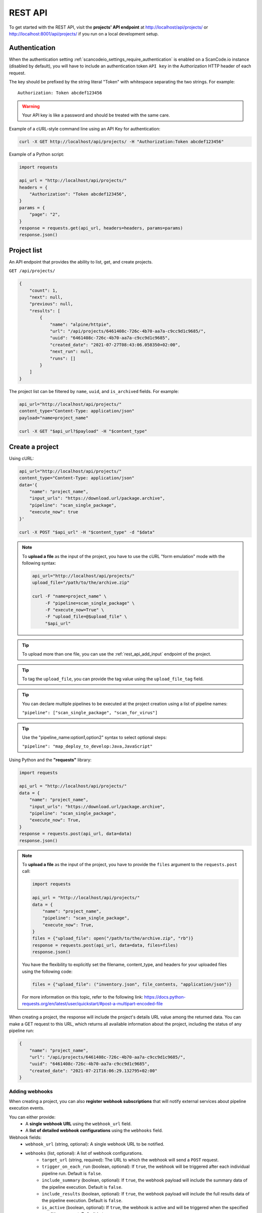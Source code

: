 .. _rest_api:

REST API
========

To get started with the REST API, visit the **projects' API endpoint** at
http://localhost/api/projects/ or http://localhost:8001/api/projects/ if you run on a
local development setup.

.. _rest_api_authentication:

Authentication
--------------

When the authentication setting :ref:`scancodeio_settings_require_authentication`
is enabled on a ScanCode.io instance (disabled by default), you will have to include
an authentication token ``API key`` in the Authorization HTTP header of each request.

The key should be prefixed by the string literal "Token" with whitespace
separating the two strings. For example::

    Authorization: Token abcdef123456

.. warning::
    Your API key is like a password and should be treated with the same care.

Example of a cURL-style command line using an API Key for authentication:

.. code-block:: console

    curl -X GET http://localhost/api/projects/ -H "Authorization:Token abcdef123456"

Example of a Python script:

.. code-block:: python

    import requests

    api_url = "http://localhost/api/projects/"
    headers = {
        "Authorization": "Token abcdef123456",
    }
    params = {
        "page": "2",
    }
    response = requests.get(api_url, headers=headers, params=params)
    response.json()

Project list
------------

An API endpoint that provides the ability to list, get, and create projects.

``GET /api/projects/``

.. code-block:: json

    {
        "count": 1,
        "next": null,
        "previous": null,
        "results": [
            {
                "name": "alpine/httpie",
                "url": "/api/projects/6461408c-726c-4b70-aa7a-c9cc9d1c9685/",
                "uuid": "6461408c-726c-4b70-aa7a-c9cc9d1c9685",
                "created_date": "2021-07-27T08:43:06.058350+02:00",
                "next_run": null,
                "runs": []
            }
        ]
    }

The project list can be filtered by ``name``, ``uuid``, and ``is_archived`` fields.
For example:

.. code-block:: console

    api_url="http://localhost/api/projects/"
    content_type="Content-Type: application/json"
    payload="name=project_name"

    curl -X GET "$api_url?$payload" -H "$content_type"

Create a project
----------------

Using cURL:

.. code-block:: console

    api_url="http://localhost/api/projects/"
    content_type="Content-Type: application/json"
    data='{
        "name": "project_name",
        "input_urls": "https://download.url/package.archive",
        "pipeline": "scan_single_package",
        "execute_now": true
    }'

    curl -X POST "$api_url" -H "$content_type" -d "$data"

.. note::

    To **upload a file** as the input of the project, you have to use the cURL "form
    emulation" mode with the following syntax:

    .. code-block:: console

        api_url="http://localhost/api/projects/"
        upload_file="/path/to/the/archive.zip"

        curl -F "name=project_name" \
             -F "pipeline=scan_single_package" \
             -F "execute_now=True" \
             -F "upload_file=@$upload_file" \
             "$api_url"

.. tip::

    To upload more than one file, you can use the :ref:`rest_api_add_input` endpoint of
    the project.

.. tip::

    To tag the ``upload_file``, you can provide the tag value using the
    ``upload_file_tag`` field.

.. tip::

    You can declare multiple pipelines to be executed at the project creation using a
    list of pipeline names:

    ``"pipeline": ["scan_single_package", "scan_for_virus"]``

.. tip::

    Use the "pipeline_name:option1,option2" syntax to select optional steps:

    ``"pipeline": "map_deploy_to_develop:Java,JavaScript"``

Using Python and the **"requests"** library:

.. code-block:: python

    import requests

    api_url = "http://localhost/api/projects/"
    data = {
        "name": "project_name",
        "input_urls": "https://download.url/package.archive",
        "pipeline": "scan_single_package",
        "execute_now": True,
    }
    response = requests.post(api_url, data=data)
    response.json()

.. note::

    To **upload a file** as the input of the project, you have to provide the ``files``
    argument to the ``requests.post`` call:

    .. code-block:: python

        import requests

        api_url = "http://localhost/api/projects/"
        data = {
            "name": "project_name",
            "pipeline": "scan_single_package",
            "execute_now": True,
        }
        files = {"upload_file": open("/path/to/the/archive.zip", "rb")}
        response = requests.post(api_url, data=data, files=files)
        response.json()

    You have the flexibility to explicitly set the filename, content_type, and
    headers for your uploaded files using the following code:

    .. code-block:: python

        files = {"upload_file": ("inventory.json", file_contents, "application/json")}

    For more information on this topic, refer to the following link:
    https://docs.python-requests.org/en/latest/user/quickstart/#post-a-multipart-encoded-file

When creating a project, the response will include the project's details URL
value among the returned data.
You can make a GET request to this URL, which returns all available information
about the project, including the status of any pipeline run:

.. code-block:: json

    {
        "name": "project_name",
        "url": "/api/projects/6461408c-726c-4b70-aa7a-c9cc9d1c9685/",
        "uuid": "6461408c-726c-4b70-aa7a-c9cc9d1c9685",
        "created_date": "2021-07-21T16:06:29.132795+02:00"
    }

.. _rest_api_webhooks:

Adding webhooks
^^^^^^^^^^^^^^^

When creating a project, you can also **register webhook subscriptions** that will
notify external services about pipeline execution events.

You can either provide:
 - A **single webhook URL** using the ``webhook_url`` field.
 - A **list of detailed webhook configurations** using the ``webhooks`` field.

Webhook fields:
    - ``webhook_url`` (string, optional): A single webhook URL to be notified.
    - ``webhooks`` (list, optional): A list of webhook configurations.
        - ``target_url`` (string, required): The URL to which the webhook will send a
          ``POST`` request.
        - ``trigger_on_each_run`` (boolean, optional): If ``true``, the webhook will be
          triggered after each individual pipeline run. Default is ``false``.
        - ``include_summary`` (boolean, optional): If ``true``, the webhook payload
          will include the summary data of the pipeline execution. Default is ``false``.
        - ``include_results`` (boolean, optional): If ``true``, the webhook payload
          will include the full results data of the pipeline execution.
          Default is ``false``.
        - ``is_active`` (boolean, optional): If ``true``, the webhook is active and
          will be triggered when the specified conditions are met. Default is ``true``.

Using cURL to register a webhook:

.. code-block:: console

    api_url="http://localhost/api/projects/"
    content_type="Content-Type: application/json"
    data='{
        "name": "project_name",
        "webhook_url": "https://example.com/webhook"
    }'

    curl -X POST "$api_url" -H "$content_type" -d "$data"

.. code-block:: json

    {
        "name": "project_name",
        "webhook_url": "https://example.com/webhook"
    }

Using cURL to register multiple webhooks:

.. code-block:: console

    api_url="http://localhost/api/projects/"
    content_type="Content-Type: application/json"
    data='{
        "name": "project_name",
        "webhooks": [
            {
                "target_url": "https://example.com/webhook1",
                "trigger_on_each_run": true,
                "include_summary": false,
                "include_results": true,
                "is_active": true
            },
            {
                "target_url": "https://example.com/webhook2",
                "trigger_on_each_run": false,
                "include_summary": true,
                "include_results": false,
                "is_active": true
            }
        ]
    }'

    curl -X POST "$api_url" -H "$content_type" -d "$data"

Project details
---------------

The project details view returns all information available about a project.

``GET /api/projects/6461408c-726c-4b70-aa7a-c9cc9d1c9685/``

.. code-block:: json

    {
        "name": "alpine/httpie",
        "url": "/api/projects/6461408c-726c-4b70-aa7a-c9cc9d1c9685/",
        "uuid": "6461408c-726c-4b70-aa7a-c9cc9d1c9685",
        "created_date": "2021-07-27T08:43:06.058350+02:00",
        "[...]": "[...]",
        "codebase_resources_summary": {
            "application-package": 1
        },
        "discovered_packages_summary": {
            "total": 1,
            "with_missing_resources": 0,
            "with_modified_resources": 0
        }
    }

Managing projects
-----------------

Multiple **actions** are available to manage projects:

.. _rest_api_add_input:

Add input
^^^^^^^^^

This action adds provided ``input_urls`` or ``upload_file`` to the ``project``.

``POST /api/projects/d4ed9405-5568-45ad-99f6-782a9b82d1d2/add_input/``

Data:
    - ``input_urls``: A list of URLs to download
    - ``upload_file``: A file to upload
    - ``upload_file_tag``: An optional tag to add on the uploaded file

Using cURL to provide download URLs:

.. code-block:: console

    api_url="http://localhost/api/projects/6461408c-726c-4b70-aa7a-c9cc9d1c9685/add_input/"
    content_type="Content-Type: application/json"
    data='{
        "input_urls": [
            "https://github.com/aboutcode-org/debian-inspector/archive/refs/tags/v21.5.25.zip",
            "https://github.com/package-url/packageurl-python/archive/refs/tags/0.9.4.tar.gz"
       ]
    }'

    curl -X POST "$api_url" -H "$content_type" -d "$data"

.. code-block:: json

    {
        "status": "Input(s) added."
    }

Using cURL to upload a local file:

.. code-block:: console

    api_url="http://localhost/api/projects/6461408c-726c-4b70-aa7a-c9cc9d1c9685/add_input/"
    upload_file="/path/to/the/archive.zip"

    curl -X POST "$api_url" -F "upload_file=@$upload_file"

.. code-block:: json

    {
        "status": "Input(s) added."
    }

.. _rest_api_add_pipeline:

Add pipeline
^^^^^^^^^^^^

This action adds a selected ``pipeline`` to the ``project``.
If the ``execute_now`` value is True, the pipeline execution will start immediately
during the pipeline addition.

``POST /api/projects/d4ed9405-5568-45ad-99f6-782a9b82d1d2/add_pipeline/``

Data:
    - ``pipeline``: The pipeline name
    - ``execute_now``: ``true`` or ``false``

.. tip::
    Use the "pipeline_name:option1,option2" syntax to select optional steps:

    ``"pipeline": "map_deploy_to_develop:Java,JavaScript"``

Using cURL:

.. code-block:: console

    api_url="http://localhost/api/projects/6461408c-726c-4b70-aa7a-c9cc9d1c9685/add_pipeline/"
    content_type="Content-Type: application/json"
    data='{
        "pipeline": "analyze_docker_image",
        "execute_now": true
    }'

    curl -X POST "$api_url" -H "$content_type" -d "$data"

.. code-block:: json

    {
        "status": "Pipeline added."
    }

.. _rest_api_add_webhook:

Add webhook
^^^^^^^^^^^

This action adds a webhook subscription to the ``project``.
A webhook allows external services to receive real-time notifications about project
pipeline execution events.

``POST /api/projects/d4ed9405-5568-45ad-99f6-782a9b82d1d2/add_webhook/``

Data:
    - ``target_url`` (string, required): The URL to which the webhook will send
      a ``POST`` request when triggered.
    - ``trigger_on_each_run`` (boolean, optional): If ``true``, the webhook will be
      triggered after each individual pipeline run. Default is ``false``.
    - ``include_summary`` (boolean, optional): If ``true``, the webhook payload will
      include the summary data of the pipeline execution. Default is ``false``.
    - ``include_results`` (boolean, optional): If ``true``, the webhook payload will
      include the full results data of the pipeline execution. Default is ``false``.
    - ``is_active`` (boolean, optional): If ``true``, the webhook is active and will
      be triggered when the specified conditions are met. Default is ``true``.

Using cURL:

.. code-block:: console

    api_url="http://localhost/api/projects/6461408c-726c-4b70-aa7a-c9cc9d1c9685/add_webhook/"
    content_type="Content-Type: application/json"
    data='{
        "target_url": "https://example.com/webhook",
        "trigger_on_each_run": true,
        "include_summary": true,
        "include_results": false,
        "is_active": true
    }'

    curl -X POST "$api_url" -H "$content_type" -d "$data"

.. code-block:: json

    {
        "status": "Webhook added."
    }

.. note::
    - Webhooks will only be triggered for active subscriptions.
    - If ``trigger_on_each_run`` is set to ``false``, the webhook will only trigger
      after all pipeline runs are completed.
    - The ``include_summary`` and ``include_results`` fields allow customization of
      the webhook payload.

Archive
^^^^^^^

This action archive a project and remove selected work directories.

``POST /api/projects/6461408c-726c-4b70-aa7a-c9cc9d1c9685/archive/``

Data:
    - ``remove_input``: ``true``
    - ``remove_codebase``: ``true``
    - ``remove_output``: ``false``

.. code-block:: json

    {
        "status": "The project project_name has been archived."
    }

.. _rest_api_compliance:

Compliance
^^^^^^^^^^

This action returns a list of compliance alerts for a project,
filtered by severity level.
The severity level can be customized using the ``fail_level`` query parameter.
Defaults to ``ERROR`` if not provided.

``GET /api/projects/6461408c-726c-4b70-aa7a-c9cc9d1c9685/compliance/?fail_level=WARNING``

Data:
    - ``fail_level``: ``ERROR``, ``WARNING``, ``MISSING``.

.. code-block:: json

    {
        "compliance_alerts": {
            "packages": {
                "warning": [
                    "pkg:generic/package@1.0",
                    "pkg:generic/package@2.0"
                ],
                "error": [
                    "pkg:generic/package@3.0"
                ]
            }
        }
    }

.. _rest_api_license_clarity_compliance:

License Clarity Compliance
^^^^^^^^^^^^^^^^^^^^^^^^^^

This action returns the **license clarity compliance alert** for a project.

The license clarity compliance alert is a single value (``ok``, ``warning``, or ``error``)
that summarizes the project's **license clarity status**, based on the thresholds defined in
the ``policies.yml`` file.

``GET /api/projects/6461408c-726c-4b70-aa7a-c9cc9d1c9685/license_clarity_compliance/``

Data:
    - ``license_clarity_compliance_alert``: The overall license clarity compliance alert
      for the project.

      Possible values: ``ok``, ``warning``, ``error``.

.. code-block:: json

    {
        "license_clarity_compliance_alert": "warning"
    }

Reset
^^^^^

This action will delete all related database entries and all data on disks except for
the :guilabel:`input/` directory.

``POST /api/projects/6461408c-726c-4b70-aa7a-c9cc9d1c9685/reset/``

.. code-block:: json

    {
        "status": "All data, except inputs, for the project_name project have been removed."
    }

Errors
^^^^^^

This action lists all errors that were logged during any pipeline execution
on a given ``project``.

``GET /api/projects/6461408c-726c-4b70-aa7a-c9cc9d1c9685/errors/``

.. code-block:: json

    [
        {
            "uuid": "d4ed9405-5568-45ad-99f6-782a9b82d1d2",
            "model": "CodebaseResource",
            "[...]": "[...]",
            "message": "ERROR: for scanner: packages:",
            "created_date": "2021-04-27T22:38:30.762731+02:00"
        }
    ]

File content
^^^^^^^^^^^^

This displays the content of a ``project`` file resource provided using the
``?path=<resource_path>`` argument.

``GET /api/projects/d4ed9405-5568-45ad-99f6-782a9b82d1d2/file_content/?path=filename.ext``

.. code-block:: json

    {
        "file_content": "#!/usr/bin/env python\n# -*- encoding: utf-8 -*-\n\n..."
    }

Packages
^^^^^^^^

Lists all ``packages`` of a given ``project``.

``GET /api/projects/d4ed9405-5568-45ad-99f6-782a9b82d1d2/packages/``

.. code-block:: json

    [
        {
            "purl": "pkg:deb/debian/libdb5.3@5.3.28%2Bdfsg1-0.5?arch=amd64",
            "type": "deb",
            "namespace": "debian",
            "name": "libdb5.3",
            "version": "5.3.28+dfsg1-0.5",
            "[...]": "[...]"
        }
    ]

The list supports filtering by most fields using the ``?field_name=value`` query
parameter syntax.

Resources
^^^^^^^^^

This action lists all ``resources`` of a given ``project``.

``GET /api/projects/d4ed9405-5568-45ad-99f6-782a9b82d1d2/resources/``

.. code-block:: json

    [
        {
            "for_packages": [
                "pkg:deb/debian/bash@5.0-4?arch=amd64"
            ],
            "path": "/bin/bash",
            "size": 1168776,
            "[...]": "[...]"
        }
    ]

The list supports filtering by most fields using the ``?field_name=value`` query
parameter syntax.

Dependencies
^^^^^^^^^^^^

Lists all ``dependencies`` of a given ``project``.

``GET /api/projects/d4ed9405-5568-45ad-99f6-782a9b82d1d2/dependencies/``

.. code-block:: json

    [
        {
            "purl": "pkg:pypi/appdirs@1.4.4",
            "extracted_requirement": "==1.4.4",
            "scope": "test",
            "is_runtime": true,
            "is_optional": true,
            "is_pinned": true,
            "is_direct": true,
            "dependency_uid": "pkg:pypi/appdirs@1.4.4?uuid=0033a678-2003-420d-8c83-c4071e646f4e",
            "for_package_uid": "pkg:pypi/platformdirs@4.2.1?uuid=6d90ce5b-a3f8-4110-a4bd-2da5a8930d29",
            "resolved_to_package_uid": null,
            "datafile_path": "platformdirs-4.2.1.dist-info/METADATA",
            "datasource_id": "pypi_wheel_metadata",
            "package_type": "pypi",
            "[...]": "[...]"
        },
    ]

The list supports filtering by most fields using the ``?field_name=value`` query
parameter syntax.

Results
^^^^^^^

Displays the results as JSON content compatible with ScanCode data format.

``GET /api/projects/d4ed9405-5568-45ad-99f6-782a9b82d1d2/results/``

.. code-block:: json

    {
        "headers": [
            {
                "tool_name": "scanpipe",
                "tool_version": "21.8.2",
                "[...]": "[...]"
            }
        ]
    }

Results (Download)
^^^^^^^^^^^^^^^^^^

Finally, use this action to download the project results in the provided
``output_format`` as an attachment file.

Data:
    - ``output_format``: ``json``, ``xlsx``, ``spdx``, ``cyclonedx``, ``attribution``

``GET /api/projects/d4ed9405-5568-45ad-99f6-782a9b82d1d2/results_download/?output_format=cyclonedx``

.. tip::
  Refer to :ref:`output_files` to learn more about the available output formats.

Run details
-----------

The run details view returns all information available about a pipeline run.

``GET /api/runs/c4d09fe5-c133-4c03-8286-6894ee5ffaab/``

.. code-block:: json

    {
        "url": "http://localhost/api/runs/8d5c3962-5fca-47d7-b8c8-47a19247714e/",
        "pipeline_name": "scan_single_package",
        "status": "success",
        "description": "A pipeline to scan a single package archive with ScanCode-toolkit.",
        "project": "http://localhost/api/projects/cd5b0459-303f-4e92-99c4-ea6d0a70193e/",
        "uuid": "8d5c3962-5fca-47d7-b8c8-47a19247714e",
        "created_date": "2021-10-01T08:44:05.174487+02:00",
        "task_exitcode": 0,
        "[...]": "[...]",
        "execution_time": 12
    }

Managing pipeline runs
----------------------

Multiple **actions** are available to manage pipeline runs:

Start pipeline
^^^^^^^^^^^^^^

This action starts (send to the task queue) a pipeline run for execution.

``POST /api/runs/8d5c3962-5fca-47d7-b8c8-47a19247714e/start_pipeline/``

.. code-block:: json

    {
        "status": "Pipeline pipeline_name started."
    }

Stop pipeline
^^^^^^^^^^^^^

This action stops a "running" pipeline.

``POST /api/runs/8d5c3962-5fca-47d7-b8c8-47a19247714e/stop_pipeline/``

.. code-block:: json

    {
        "status": "Pipeline pipeline_name stopped."
    }

Delete pipeline
^^^^^^^^^^^^^^^

This action deletes a "not started" or "queued" pipeline run.

``POST /api/runs/8d5c3962-5fca-47d7-b8c8-47a19247714e/delete_pipeline/``

.. code-block:: json

    {
        "status": "Pipeline pipeline_name deleted."
    }

XLSX Report
-----------

Generates an XLSX report for selected projects based on specified criteria. The
``model`` query parameter is required to determine the type of data to include in the
report.

Endpoint:
``GET /api/projects/report/?model=MODEL``

Parameters:

- ``model``: Defines the type of data to include in the report.
  Accepted values: ``package``, ``dependency``, ``resource``, ``relation``, ``message``,
  ``todo``.

.. note::

   You can apply any available filters to select the projects to include in the
   report. Filters can be based on project attributes, such as a substring in the
   name or specific labels.

Example Usage:

1. Generate a report for projects tagged with "d2d" and include the ``TODOS`` worksheet:

   .. code-block::

      GET /api/projects/report/?model=todo&label=d2d

2. Generate a report for projects whose names contain "audit" and include the
   ``PACKAGES`` worksheet:

   .. code-block::

      GET /api/projects/report/?model=package&name__contains=audit
